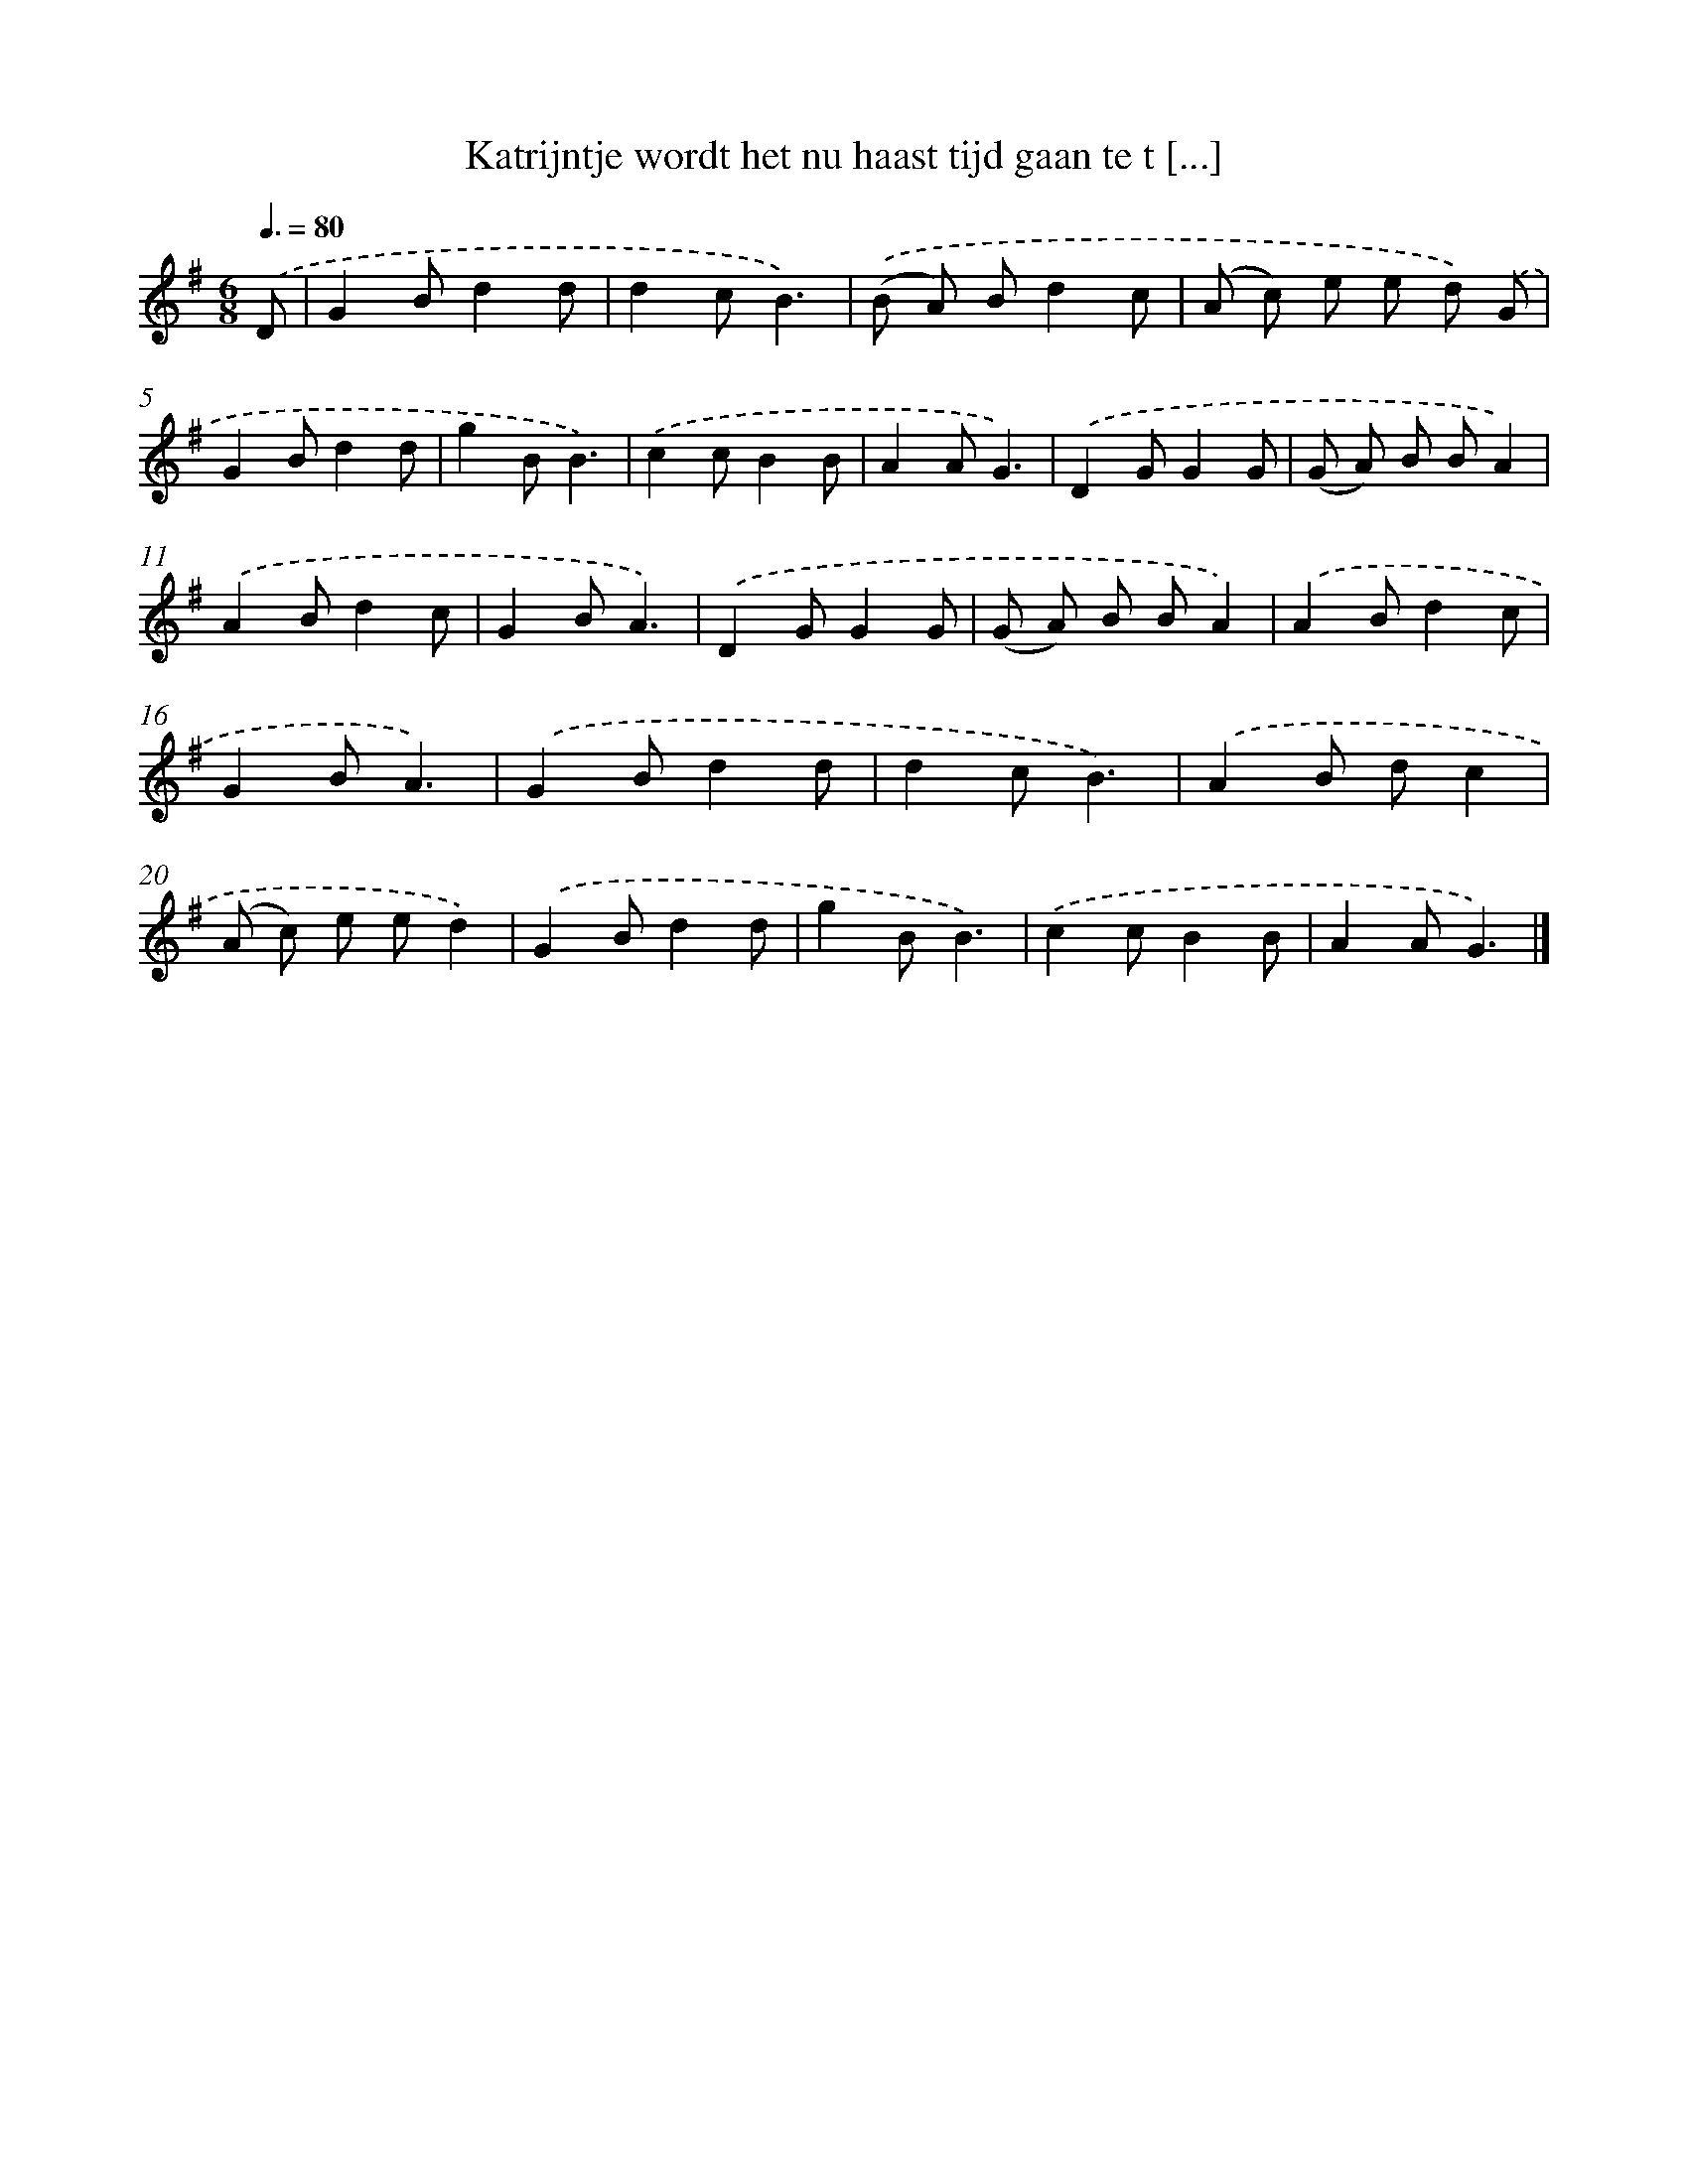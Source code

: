 X: 2673
T: Katrijntje wordt het nu haast tijd gaan te t [...]
%%abc-version 2.0
%%abcx-abcm2ps-target-version 5.9.1 (29 Sep 2008)
%%abc-creator hum2abc beta
%%abcx-conversion-date 2018/11/01 14:35:53
%%humdrum-veritas 1445889281
%%humdrum-veritas-data 2188116869
%%continueall 1
%%barnumbers 0
L: 1/8
M: 6/8
Q: 3/8=80
K: G clef=treble
.('D [I:setbarnb 1]|
G2Bd2d |
d2cB3) |
.('(B A) Bd2c |
(A c) e e d) .('G |
G2Bd2d |
g2BB3) |
.('c2cB2B |
A2AG3) |
.('D2GG2G |
(G A) B BA2) |
.('A2Bd2c |
G2BA3) |
.('D2GG2G |
(G A) B BA2) |
.('A2Bd2c |
G2BA3) |
.('G2Bd2d |
d2cB3) |
.('A2B dc2 |
(A c) e ed2) |
.('G2Bd2d |
g2BB3) |
.('c2cB2B |
A2AG3) |]
